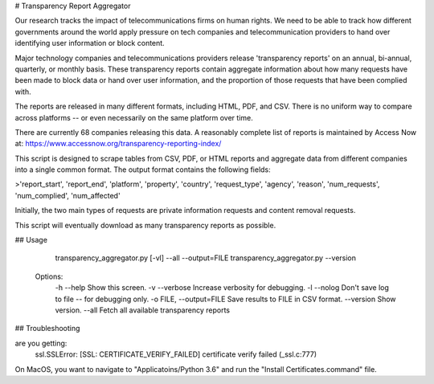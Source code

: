 # Transparency Report Aggregator

Our research tracks the impact of telecommunications firms on human rights. We need to be able to track how different
governments around the world apply pressure on tech companies and telecommunication providers to hand over identifying
user information or block content.

Major technology companies and telecommunications providers release 'transparency reports' on an annual, bi-annual,
quarterly, or monthly basis. These transparency reports contain aggregate information about how many requests have
been made to block data or hand over user information, and the proportion of those requests that have been complied
with.

The reports are released in many different formats, including HTML, PDF, and CSV. There is no uniform way to compare
across platforms -- or even necessarily on the same platform over time.

There are currently 68 companies releasing this data. A reasonably complete list of reports is maintained by Access Now at: https://www.accessnow.org/transparency-reporting-index/

This script is designed to scrape tables from CSV, PDF, or HTML reports and aggregate data from different companies into
a single common format. The output format contains the following fields:

>'report_start', 'report_end', 'platform', 'property', 'country', 'request_type', 'agency', 'reason', 'num_requests', 'num_complied', 'num_affected'

Initially, the two main types of requests are private information requests and content removal requests.

This script will eventually download as many transparency reports as possible.

## Usage

      transparency_aggregator.py [-vl] --all --output=FILE
      transparency_aggregator.py --version

    Options:
      -h --help     Show this screen.
      -v --verbose  Increase verbosity for debugging.
      -l --nolog    Don't save log to file -- for debugging only.
      -o FILE, --output=FILE     Save results to FILE in CSV format.
      --version  Show version.
      --all     Fetch all available transparency reports


## Troubleshooting

are you getting:
    ssl.SSLError: [SSL: CERTIFICATE_VERIFY_FAILED] certificate verify failed (_ssl.c:777)

On MacOS, you want to navigate to "Applicatoins/Python 3.6" and run the "Install Certificates.command" file.

